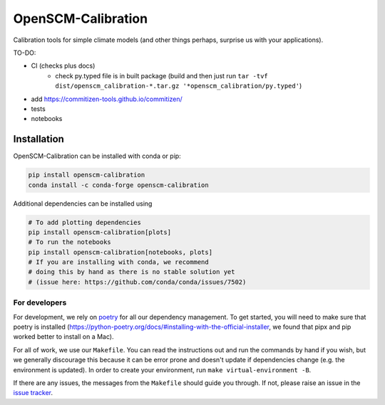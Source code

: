 .. sec-begin-description

OpenSCM-Calibration
===================

Calibration tools for simple climate models (and other things perhaps,
surprise us with your applications).

.. sec-end-description

TO-DO:

- CI (checks plus docs)
    - check py.typed file is in built package (build and then just run ``tar -tvf dist/openscm_calibration-*.tar.gz '*openscm_calibration/py.typed'``)
- add https://commitizen-tools.github.io/commitizen/
- tests
- notebooks

.. sec-begin-installation

Installation
------------

OpenSCM-Calibration can be installed with conda or pip:

.. code:: bash

    pip install openscm-calibration
    conda install -c conda-forge openscm-calibration

Additional dependencies can be installed using

.. code:: bash

    # To add plotting dependencies
    pip install openscm-calibration[plots]
    # To run the notebooks
    pip install openscm-calibration[notebooks, plots]
    # If you are installing with conda, we recommend
    # doing this by hand as there is no stable solution yet
    # (issue here: https://github.com/conda/conda/issues/7502)

.. sec-end-installation

.. sec-begin-installation-dev

For developers
~~~~~~~~~~~~~~

For development, we rely on `poetry <https://python-poetry.org>`_ for all our
dependency management. To get started, you will need to make sure that poetry
is installed
(https://python-poetry.org/docs/#installing-with-the-official-installer, we
found that pipx and pip worked better to install on a Mac).

For all of work, we use our ``Makefile``.
You can read the instructions out and run the commands by hand if you wish,
but we generally discourage this because it can be error prone and doesn't
update if dependencies change (e.g. the environment is updated).
In order to create your environment, run ``make virtual-environment -B``.

If there are any issues, the messages from the ``Makefile`` should guide you
through. If not, please raise an issue in the
`issue tracker <https://github.com/openscm/OpenSCM-Calibration/issues>`_.

.. sec-end-installation-dev
